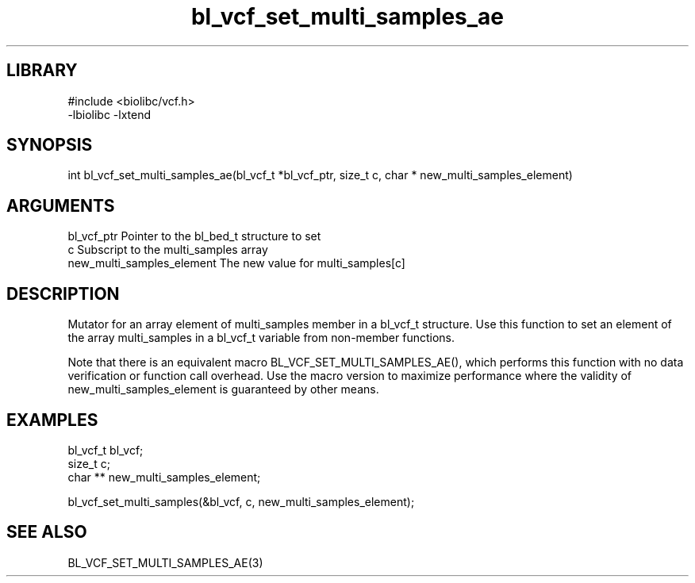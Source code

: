 \" Generated by c2man from bl_vcf_set_multi_samples_ae.c
.TH bl_vcf_set_multi_samples_ae 3

.SH LIBRARY
\" Indicate #includes, library name, -L and -l flags
.nf
.na
#include <biolibc/vcf.h>
-lbiolibc -lxtend
.ad
.fi

\" Convention:
\" Underline anything that is typed verbatim - commands, etc.
.SH SYNOPSIS
.PP
.nf 
.na
int     bl_vcf_set_multi_samples_ae(bl_vcf_t *bl_vcf_ptr, size_t c, char * new_multi_samples_element)
.ad
.fi

.SH ARGUMENTS
.nf
.na
bl_vcf_ptr      Pointer to the bl_bed_t structure to set
c               Subscript to the multi_samples array
new_multi_samples_element The new value for multi_samples[c]
.ad
.fi

.SH DESCRIPTION

Mutator for an array element of multi_samples member in a bl_vcf_t
structure. Use this function to set an element of the array
multi_samples in a bl_vcf_t variable from non-member functions.

Note that there is an equivalent macro BL_VCF_SET_MULTI_SAMPLES_AE(), which performs
this function with no data verification or function call overhead.
Use the macro version to maximize performance where the validity
of new_multi_samples_element is guaranteed by other means.

.SH EXAMPLES
.nf
.na

bl_vcf_t        bl_vcf;
size_t          c;
char **         new_multi_samples_element;

bl_vcf_set_multi_samples(&bl_vcf, c, new_multi_samples_element);
.ad
.fi

.SH SEE ALSO

BL_VCF_SET_MULTI_SAMPLES_AE(3)

